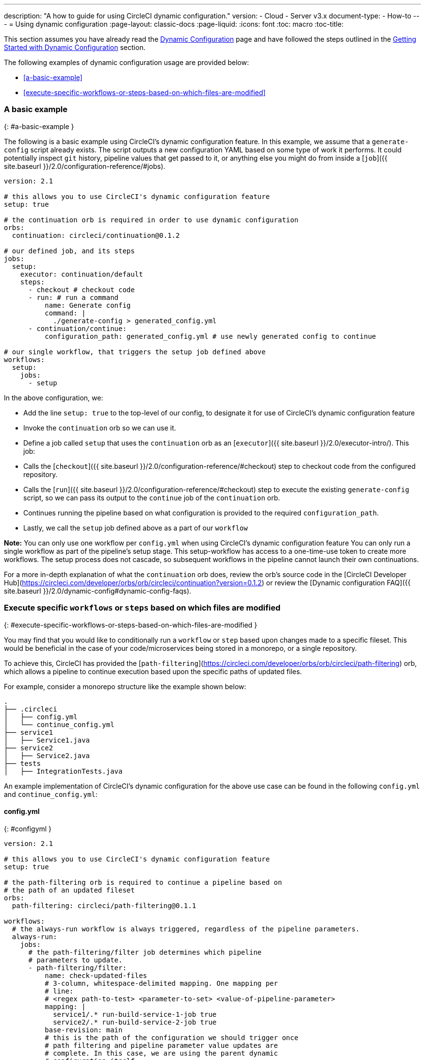 ---
description: "A how to guide for using CircleCI dynamic configuration."
version:
- Cloud
- Server v3.x
document-type:
- How-to
---
= Using dynamic configuration
:page-layout: classic-docs
:page-liquid:
:icons: font
:toc: macro
:toc-title:

This section assumes you have already read the <<dynamic-config#,Dynamic Configuration>> page and
have followed the steps outlined in the <<dynamic-config#getting-started-with-dynamic-config-in-circleci,Getting Started with Dynamic Configuration>> section.

The following examples of dynamic configuration usage are provided below:

- <<a-basic-example>>
- <<execute-specific-workflows-or-steps-based-on-which-files-are-modified>>

### A basic example
{: #a-basic-example }

The following is a basic example using CircleCI's dynamic configuration feature. In this example, we assume that a
`generate-config` script already exists. The script outputs a new configuration YAML based on some type
of work it performs. It could potentially inspect `git` history, pipeline values that get passed to it, or anything
else you might do from inside a [`job`]({{ site.baseurl }}/2.0/configuration-reference/#jobs).

```yaml
version: 2.1

# this allows you to use CircleCI's dynamic configuration feature
setup: true

# the continuation orb is required in order to use dynamic configuration
orbs:
  continuation: circleci/continuation@0.1.2

# our defined job, and its steps
jobs:
  setup:
    executor: continuation/default
    steps:
      - checkout # checkout code
      - run: # run a command
          name: Generate config
          command: |
            ./generate-config > generated_config.yml
      - continuation/continue:
          configuration_path: generated_config.yml # use newly generated config to continue

# our single workflow, that triggers the setup job defined above
workflows:
  setup:
    jobs:
      - setup
```

In the above configuration, we:

- Add the line `setup: true` to the top-level of our config, to designate it for use of CircleCI's dynamic configuration feature
- Invoke the `continuation` orb so we can use it.
- Define a job called `setup` that uses the `continuation` orb as an [`executor`]({{ site.baseurl }}/2.0/executor-intro/). This job:
    - Calls the [`checkout`]({{ site.baseurl }}/2.0/configuration-reference/#checkout) step to checkout code from the configured repository.
    - Calls the [`run`]({{ site.baseurl }}/2.0/configuration-reference/#checkout) step to execute the existing `generate-config` script, so we can pass its output to the `continue` job of the `continuation` orb.
    - Continues running the pipeline based on what configuration is provided to the required `configuration_path`.
- Lastly, we call the `setup` job defined above as a part of our `workflow`

**Note:** You can only use one workflow per `config.yml` when using CircleCI's dynamic configuration feature
You can only run a single workflow as part of the pipeline's setup stage. This setup-workflow has access to a one-time-use token to create more workflows. The setup process does not cascade, so subsequent workflows in the pipeline cannot launch their own continuations.

For a more in-depth explanation of what the `continuation` orb does, review the orb's source code in the
[CircleCI Developer Hub](https://circleci.com/developer/orbs/orb/circleci/continuation?version=0.1.2) or review the
[Dynamic configuration FAQ]({{ site.baseurl }}/2.0/dynamic-config#dynamic-config-faqs).

### Execute specific `workflows` or `steps` based on which files are modified
{: #execute-specific-workflows-or-steps-based-on-which-files-are-modified }

You may find that you would like to conditionally run a `workflow` or `step` based upon changes made to a specific fileset.
This would be beneficial in the case of your code/microservices being stored in a monorepo, or a single repository.

To achieve this, CircleCI has provided the [`path-filtering`](https://circleci.com/developer/orbs/orb/circleci/path-filtering)
orb, which allows a pipeline to continue execution based upon the specific paths of updated files.

For example, consider a monorepo structure like the example shown below:

```shell
.
├── .circleci
│   ├── config.yml
│   └── continue_config.yml
├── service1
│   ├── Service1.java
├── service2
│   ├── Service2.java
├── tests
│   ├── IntegrationTests.java
```

An example implementation of CircleCI's dynamic configuration for the above use case can be found in the following `config.yml` and `continue_config.yml`:

#### config.yml
{: #configyml }

```yaml
version: 2.1

# this allows you to use CircleCI's dynamic configuration feature
setup: true

# the path-filtering orb is required to continue a pipeline based on
# the path of an updated fileset
orbs:
  path-filtering: circleci/path-filtering@0.1.1

workflows:
  # the always-run workflow is always triggered, regardless of the pipeline parameters.
  always-run:
    jobs:
      # the path-filtering/filter job determines which pipeline
      # parameters to update.
      - path-filtering/filter:
          name: check-updated-files
          # 3-column, whitespace-delimited mapping. One mapping per
          # line:
          # <regex path-to-test> <parameter-to-set> <value-of-pipeline-parameter>
          mapping: |
            service1/.* run-build-service-1-job true
            service2/.* run-build-service-2-job true
          base-revision: main
          # this is the path of the configuration we should trigger once
          # path filtering and pipeline parameter value updates are
          # complete. In this case, we are using the parent dynamic
          # configuration itself.
          config-path: .circleci/continue_config.yml
```

#### continue_config.yml
{: #continueconfigyml }

```yaml
version: 2.1

orbs:
  maven: circleci/maven@1.2.0

# the default pipeline parameters, which will be updated according to
# the results of the path-filtering orb
parameters:
  run-build-service-1-job:
    type: boolean
    default: false
  run-build-service-2-job:
    type: boolean
    default: false

# here we specify our workflows, most of which are conditionally
# executed based upon pipeline parameter values. Each workflow calls a
# specific job defined above, in the jobs section.
workflows:
  # when pipeline parameter, run-build-service-1-job is true, the
  # build-service-1 job is triggered.
  service-1:
    when: << pipeline.parameters.run-build-service-1-job >>
    jobs:
      - maven/test:
          name: build-service-1
          command: 'install -DskipTests'
          app_src_directory: 'service1'
  # when pipeline parameter, run-build-service-2-job is true, the
  # build-service-2 job is triggered.
  service-2:
    when: << pipeline.parameters.run-build-service-2-job >>
    jobs:
      - maven/test:
          name: build-service-2
          command: 'install -DskipTests'
          app_src_directory: 'service2'
  # when pipeline parameter, run-build-service-1-job OR
  # run-build-service-2-job is true, run-integration-tests job is
  # triggered. see:
  # https://circleci.com/docs/2.0/configuration-reference/#logic-statements
  # for more information.
  run-integration-tests:
    when:
      or: [<< pipeline.parameters.run-build-service-1-job >>, << pipeline.parameters.run-build-service-2-job >>]
    jobs:
      - maven/test:
          name: run-integration-tests
          command: '-X verify'
          app_src_directory: 'tests'
```

In the above configuration, we:

- Add the line `setup: true` to the top-level of our config, to designate it for use of CircleCI's dynamic configuration feature.
- Invoke the `path-filtering` and `maven` orbs so we can use them.
- Define two boolean pipeline parameters, `run-build-service-1-job` and `run-build-service-2-job`
- Define four jobs: `check-updated-files`, `build-service-1`, `build-service-2`, and `run-integration-tests`:
  - The `check-updated-files` job will use the `path-filtering` orb to determine which files have changed, according to
    the file-path provided. It will also set the designated pipeline parameters to their specified values (in this case, different maven commands will be triggered based on which files changed).
  - The `build-service-1` job uses the `maven` orb to compile/install the service1 code, but skips any tests
  - The `build-service-2` job uses the `maven` orb to compile/install the service2 code, but skips any tests
  - The `run-integration-tests` job uses the `maven` orb to run any integration tests
- Define four workflows, three of which are conditionally executed:
  - The `service-1` workflow triggers the `build-service-1` job when the pipeline parameter value mapped to run-build-service-1-job is set to `true`
  - The `service-2` workflow triggers the `build-service-2` job when the pipeline parameter value mapped to run-build-service-2-job is set to `true`
  - The `run-integration-tests` workflow will run if the `run-build-service-1-job` or `run-build-service-2-job` pipeline parameters have been updated to `true` based on the results of the `path-filtering` orb
  - The `check-updated-files` workflow will always run any time this pipeline is triggered

See the `path-filtering` [orb documentation](https://circleci.com/developer/orbs/orb/circleci/path-filtering) for more
information on available elements and required parameters.
